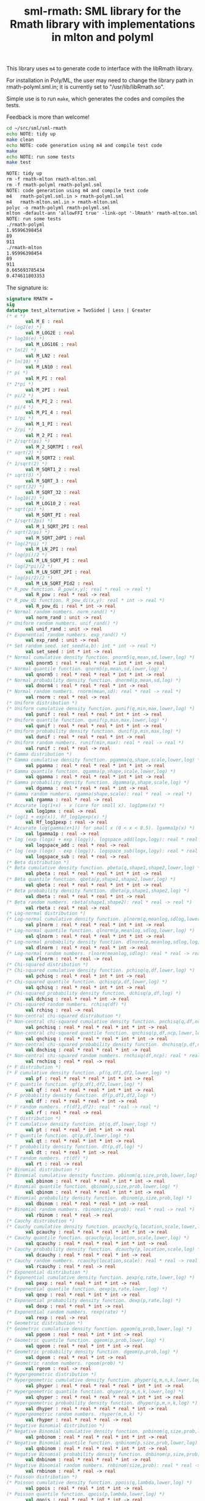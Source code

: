 #+title: sml-rmath: SML library for the Rmath library with implementations in mlton and polyml

#+OPTIONS: H:3 toc:nil num:nil

This library uses =m4= to generate code to interface with the libRmath library.

For installation in Poly/ML, the user may need to change the library path in rmath-polyml.sml.in; it is currently set to "/usr/lib/libRmath.so".

Simple use is to run =make=, which generates the codes and compiles the tests.

Feedback is more than welcome!

#+BEGIN_SRC bash :exports both :results org
cd ~/src/sml/sml-rmath
echo NOTE: tidy up
make clean 
echo NOTE: code generation using m4 and compile test code
make
echo NOTE: run some tests
make test
#+END_SRC

#+RESULTS:
#+BEGIN_SRC org
NOTE: tidy up
rm -f rmath-mlton rmath-mlton.sml
rm -f rmath-polyml rmath-polyml.sml
NOTE: code generation using m4 and compile test code
m4   rmath-polyml.sml.in > rmath-polyml.sml
m4   rmath-mlton.sml.in > rmath-mlton.sml
polyc -o rmath-polyml rmath-polyml.sml
mlton -default-ann 'allowFFI true' -link-opt '-lRmath' rmath-mlton.sml
NOTE: run some tests
./rmath-polyml
1.95996398454
89
911
./rmath-mlton
1.95996398454
89
911
0.665693785434
0.474611803353
#+END_SRC

The signature is:

#+BEGIN_SRC sml
signature RMATH =
sig
datatype test_alternative = TwoSided | Less | Greater
(* e *)
       val M_E : real
(* log2(e) *)
       val M_LOG2E : real
(* log10(e) *)
       val M_LOG10E : real
(* ln(2) *)
       val M_LN2 : real
(* ln(10) *)
       val M_LN10 : real
(* pi *)
       val M_PI : real
(* 2*pi *)
       val M_2PI : real
(* pi/2 *)
       val M_PI_2 : real
(* pi/4 *)
       val M_PI_4 : real
(* 1/pi *)
       val M_1_PI : real
(* 2/pi *)
       val M_2_PI : real
(* 2/sqrt(pi) *)
       val M_2_SQRTPI : real
(* sqrt(2) *)
       val M_SQRT2 : real
(* 1/sqrt(2) *)
       val M_SQRT1_2 : real
(* sqrt(3) *)
       val M_SQRT_3 : real
(* sqrt(32) *)
       val M_SQRT_32 : real
(* log10(2) *)
       val M_LOG10_2 : real
(* sqrt(pi) *)
       val M_SQRT_PI : real
(* 1/sqrt(2pi) *)
       val M_1_SQRT_2PI : real
(* sqrt(2/pi) *)
       val M_SQRT_2dPI : real
(* log(2*pi) *)
       val M_LN_2PI : real
(* log(pi)/2 *)
       val M_LN_SQRT_PI : real
(* log(2*pi)/2 *)
       val M_LN_SQRT_2PI : real
(* log(pi/2)/2 *)
       val M_LN_SQRT_PId2 : real
(* R_pow function. R_pow(x,y): real * real -> real *)
       val R_pow : real * real -> real
(* R_pow_di function. R_pow_di(x,y): real * int -> real *)
       val R_pow_di : real * int -> real
(* Normal random numbers. norm_rand() *)
       val norm_rand : unit -> real
(* Uniform random numbers. unif_rand() *)
       val unif_rand : unit -> real
(* Exponential random numbers. exp_rand() *)
       val exp_rand : unit -> real
(* Set random seed. set_seed(a,b): int * int -> real *)
       val set_seed : int * int -> real
(* Normal cumulative density function. pnorm5(q,mean,sd,lower,log) *)
       val pnorm5 : real * real * real * int * int -> real
(* Normal quantile function. qnorm5(p,mean,sd,lower,log) *)
       val qnorm5 : real * real * real * int * int -> real
(* Normal probability density function. dnorm4(p,mean,sd,log) *)
       val dnorm4 : real * real * real * int -> real
(* Normal random numbers. rnorm(mean,sd): real * real -> real *)
       val rnorm : real * real -> real
(* Uniform distribution *)
(* Uniform cumulative density function. punif(q,min,max,lower,log) *)
       val punif : real * real * real * int * int -> real
(* Uniform quantile function. qunif(p,min,max,lower,log) *)
       val qunif : real * real * real * int * int -> real
(* Uniform probability density function. dunif(p,min,max,log) *)
       val dunif : real * real * real * int -> real
(* Uniform random numbers. runif(min,max): real * real -> real *)
       val runif : real * real -> real
(* Gamma distribution *)
(* Gamma cumulative density function. pgamma(q,shape,scale,lower,log) *)
       val pgamma : real * real * real * int * int -> real
(* Gamma quantile function. qgamma(p,shape,scale,lower,log) *)
       val qgamma : real * real * real * int * int -> real
(* Gamma probability density function. dgamma(p,shape,scale,log) *)
       val dgamma : real * real * real * int -> real
(* Gamma random numbers. rgamma(shape,scale): real * real -> real *)
       val rgamma : real * real -> real
(* Accurate log(1+x) - x (care for small x). log1pmx(x) *)
       val log1pmx : real -> real
(* log(1 + exp(x)). Rf_log1pexp(x) *)
       val Rf_log1pexp : real -> real
(* Accurate log(gamma(x+1)) for small x (0 < x < 0.5). lgamma1p(x) *)
       val lgamma1p : real -> real
(* log (exp (logx) + exp (logy)). logspace_add(logx,logy): real * real -> real *)
       val logspace_add : real * real -> real
(* log (exp (logx) - exp (logy)). logspace_sub(logx,logy): real * real -> real *)
       val logspace_sub : real * real -> real
(* Beta distribution *)
(* Beta cumulative density function. pbeta(q,shape1,shape2,lower,log) *)
       val pbeta : real * real * real * int * int -> real
(* Beta quantile function. qbeta(p,shape1,shape2,lower,log) *)
       val qbeta : real * real * real * int * int -> real
(* Beta probability density function. dbeta(p,shape1,shape2,log) *)
       val dbeta : real * real * real * int -> real
(* Beta random numbers. rbeta(shape1,shape2): real * real -> real *)
       val rbeta : real * real -> real
(* Log-normal distribution *)
(* Log-normal cumulative density function. plnorm(q,meanlog,sdlog,lower,log) *)
       val plnorm : real * real * real * int * int -> real
(* Log-normal quantile function. qlnorm(p,meanlog,sdlog,lower,log) *)
       val qlnorm : real * real * real * int * int -> real
(* Log-normal probability density function. dlnorm(p,meanlog,sdlog,log) *)
       val dlnorm : real * real * real * int -> real
(* Log-normal random numbers. rlnorm(meanlog,sdlog): real * real -> real *)
       val rlnorm : real * real -> real
(* Chi-squared distribution *)
(* Chi-squared cumulative density function. pchisq(q,df,lower,log) *)
       val pchisq : real * real * int * int -> real
(* Chi-squared quantile function. qchisq(p,df,lower,log) *)
       val qchisq : real * real * int * int -> real
(* Chi-squared probability density function. dchisq(p,df,log) *)
       val dchisq : real * real * int -> real
(* Chi-squared random numbers. rchisq(df) *)
       val rchisq : real -> real
(* Non-central chi-squared distribution *)
(* Non-central chi-squared cumulative density function. pnchisq(q,df,ncp,lower,log) *)
       val pnchisq : real * real * real * int * int -> real
(* Non-central chi-squared quantile function. qnchisq(p,df,ncp,lower,log) *)
       val qnchisq : real * real * real * int * int -> real
(* Non-central chi-squared probability density function. dnchisq(p,df,ncp,log) *)
       val dnchisq : real * real * real * int -> real
(* Non-central chi-squared random numbers. rnchisq(df,ncp): real * real -> real *)
       val rnchisq : real * real -> real
(* F distribution *)
(* F cumulative density function. pf(q,df1,df2,lower,log) *)
       val pf : real * real * real * int * int -> real
(* F quantile function. qf(p,df1,df2,lower,log) *)
       val qf : real * real * real * int * int -> real
(* F probability density function. df(p,df1,df2,log) *)
       val df : real * real * real * int -> real
(* F random numbers. rf(df1,df2): real * real -> real *)
       val rf : real * real -> real
(* T distribution *)
(* T cumulative density function. pt(q,df,lower,log) *)
       val pt : real * real * int * int -> real
(* T quantile function. qt(p,df,lower,log) *)
       val qt : real * real * int * int -> real
(* T probability density function. dt(p,df,log) *)
       val dt : real * real * int -> real
(* T random numbers. rt(df) *)
       val rt : real -> real
(* Binomial distribution *)
(* Binomial cumulative density function. pbinom(q,size,prob,lower,log) *)
       val pbinom : real * real * real * int * int -> real
(* Binomial quantile function. qbinom(p,size,prob,lower,log) *)
       val qbinom : real * real * real * int * int -> real
(* Binomial probability density function. dbinom(p,size,prob,log) *)
       val dbinom : real * real * real * int -> real
(* Binomial random numbers. rbinom(size,prob): real * real -> real *)
       val rbinom : real * real -> real
(* Cauchy distribution *)
(* Cauchy cumulative density function. pcauchy(q,location,scale,lower,log) *)
       val pcauchy : real * real * real * int * int -> real
(* Cauchy quantile function. qcauchy(p,location,scale,lower,log) *)
       val qcauchy : real * real * real * int * int -> real
(* Cauchy probability density function. dcauchy(p,location,scale,log) *)
       val dcauchy : real * real * real * int -> real
(* Cauchy random numbers. rcauchy(location,scale): real * real -> real *)
       val rcauchy : real * real -> real
(* Exponential distribution *)
(* Exponential cumulative density function. pexp(q,rate,lower,log) *)
       val pexp : real * real * int * int -> real
(* Exponential quantile function. qexp(p,rate,lower,log) *)
       val qexp : real * real * int * int -> real
(* Exponential probability density function. dexp(p,rate,log) *)
       val dexp : real * real * int -> real
(* Exponential random numbers. rexp(rate) *)
       val rexp : real -> real
(* Geometric distribution *)
(* Geometric cumulative density function. pgeom(q,prob,lower,log) *)
       val pgeom : real * real * int * int -> real
(* Geometric quantile function. qgeom(p,prob,lower,log) *)
       val qgeom : real * real * int * int -> real
(* Geometric probability density function. dgeom(p,prob,log) *)
       val dgeom : real * real * int -> real
(* Geometric random numbers. rgeom(prob) *)
       val rgeom : real -> real
(* Hypergeometric distribution *)
(* Hypergeometric cumulative density function. phyper(q,m,n,k,lower,log) *)
       val phyper : real * real * real * real * int * int -> real
(* Hypergeometric quantile function. qhyper(p,m,n,k,lower,log) *)
       val qhyper : real * real * real * real * int * int -> real
(* Hypergeometric probability density function. dhyper(p,m,n,k,log) *)
       val dhyper : real * real * real * real * int -> real
(* Hypergeometric random numbers. rhyper(m,n,k) *)
       val rhyper : real * real * real -> real
(* Negative Binomial distribution *)
(* Negative Binomial cumulative density function. pnbinom(q,size,prob,lower,log) *)
       val pnbinom : real * real * real * int * int -> real
(* Negative Binomial quantile function. qnbinom(p,size,prob,lower,log) *)
       val qnbinom : real * real * real * int * int -> real
(* Negative Binomial probability density function. dnbinom(p,size,prob,log) *)
       val dnbinom : real * real * real * int -> real
(* Negative Binomial random numbers. rnbinom(size,prob): real * real -> real *)
       val rnbinom : real * real -> real
(* Poisson distribution *)
(* Poisson cumulative density function. ppois(q,lambda,lower,log) *)
       val ppois : real * real * int * int -> real
(* Poisson quantile function. qpois(p,lambda,lower,log) *)
       val qpois : real * real * int * int -> real
(* Poisson probability density function. dpois(p,lambda,log) *)
       val dpois : real * real * int -> real
(* Poisson random numbers. rpois(lambda) *)
       val rpois : real -> real
(* Weibull distribution *)
(* Weibull cumulative density function. pweibull(q,shape,scale,lower,log) *)
       val pweibull : real * real * real * int * int -> real
(* Weibull quantile function. qweibull(p,shape,scale,lower,log) *)
       val qweibull : real * real * real * int * int -> real
(* Weibull probability density function. dweibull(p,shape,scale,log) *)
       val dweibull : real * real * real * int -> real
(* Weibull random numbers. rweibull(shape,scale): real * real -> real *)
       val rweibull : real * real -> real
(* Logistic distribution *)
(* Logistic cumulative density function. plogis(q,location,scale,lower,log) *)
       val plogis : real * real * real * int * int -> real
(* Logistic quantile function. qlogis(p,location,scale,lower,log) *)
       val qlogis : real * real * real * int * int -> real
(* Logistic probability density function. dlogis(p,location,scale,log) *)
       val dlogis : real * real * real * int -> real
(* Logistic random numbers. rlogis(location,scale): real * real -> real *)
       val rlogis : real * real -> real
(* Non-central beta cumulative distribution function. pnbeta(q,shape1,shape2,ncp,lower,log) *)
       val pnbeta : real * real * real * real * int * int -> real
(* Non-central beta quantile function. qnbeta(p,shape1,shape2,ncp,lower,log) *)
       val qnbeta : real * real * real * real * int * int -> real
(* Non-central beta probability density function. dnbeta(x,shape1,shape2,ncp,log) *)
       val dnbeta : real * real * real * real * int -> real
(* Non-central F cumulative distribution function. pnf(q,df1,df2,ncp,lower,log) *)
       val pnf : real * real * real * real * int * int -> real
(* Non-central F quantile function. qnf(p,df1,df2,ncp,lower,log) *)
       val qnf : real * real * real * real * int * int -> real
(* Non-central F probability density function. dnf(x,df1,df2,ncp,log) *)
       val dnf : real * real * real * real * int -> real
(* Non-central Student t cumulative distribution function. pnt(q,df,ncp,lower,log) *)
       val pnt : real * real * real * int * int -> real
(* Non-central Student t quantile function. qnt(p,df,ncp,lower,log) *)
       val qnt : real * real * real * int * int -> real
(* Non-central Student t probability density function. dnt(x,df,ncp,log) *)
       val dnt : real * real * real * int -> real
(* Studentised rangecumulative distribution function. ptukey(q,nmeans,df,nranges,lower,log) *)
       val ptukey : real * real * real * real * int * int -> real
(* Studentised range quantile function. qtukey(p,nmeans,df,nranges,lower,log) *)
       val qtukey : real * real * real * real * int * int -> real
(* Wilcoxon rank sum distribution *)
(* Wilcoxon rank sum cumulative density function. pwilcox(q,m,n,lower,log) *)
       val pwilcox : real * real * real * int * int -> real
(* Wilcoxon rank sum quantile function. qwilcox(p,m,n,lower,log) *)
       val qwilcox : real * real * real * int * int -> real
(* Wilcoxon rank sum probability density function. dwilcox(p,m,n,log) *)
       val dwilcox : real * real * real * int -> real
(* Wilcoxon rank sum random numbers. rwilcox(m,n): real * real -> real *)
       val rwilcox : real * real -> real
(* Wilcoxon signed rank distribution *)
(* Wilcoxon signed rank cumulative density function. psignrank(q,n,lower,log) *)
       val psignrank : real * real * int * int -> real
(* Wilcoxon signed rank quantile function. qsignrank(p,n,lower,log) *)
       val qsignrank : real * real * int * int -> real
(* Wilcoxon signed rank probability density function. dsignrank(p,n,log) *)
       val dsignrank : real * real * int -> real
(* Wilcoxon signed rank random numbers. rsignrank(n) *)
       val rsignrank : real -> real
(* gammafn. gammafn(x) *)
       val gammafn : real -> real
(* lgammafn. lgammafn(x) *)
       val lgammafn : real -> real
(* psigamma. psigamma(x,y): real * real -> real *)
       val psigamma : real * real -> real
(* digamma. digamma(x) *)
       val digamma : real -> real
(* trigamma. trigamma(x) *)
       val trigamma : real -> real
(* tetragamma. tetragamma(x) *)
       val tetragamma : real -> real
(* pentagamma. pentagamma(x) *)
       val pentagamma : real -> real
(* beta. beta(x,y): real * real -> real *)
       val beta : real * real -> real
(* lbeta. lbeta(x,y): real * real -> real *)
       val lbeta : real * real -> real
(* choose. choose(n,k): real * real -> real *)
       val choose : real * real -> real
(* lchoose. lchoose(n,k): real * real -> real *)
       val lchoose : real * real -> real
(* bessel_i. bessel_i(x,nu,scaled) *)
       val bessel_i : real * real * real -> real
(* bessel_j. bessel_j(x,nu): real * real -> real *)
       val bessel_j : real * real -> real
(* bessel_k. bessel_k(x,nu,scaled) *)
       val bessel_k : real * real * real -> real
(* bessel_y. bessel_y(x,nu): real * real -> real *)
       val bessel_y : real * real -> real
(* fmax2. fmax2(x,y): real * real -> real *)
       val fmax2 : real * real -> real
(* fmin2. fmin2(x,y): real * real -> real *)
       val fmin2 : real * real -> real
(* sign. sign(x) *)
       val sign : real -> real
(* fprec. fprec(x,y): real * real -> real *)
       val fprec : real * real -> real
(* fround. fround(x,y): real * real -> real *)
       val fround : real * real -> real
(* fsign. fsign(x,y): real * real -> real *)
       val fsign : real * real -> real
(* ftrunc. ftrunc(x) *)
       val ftrunc : real -> real
(* cospi. cospi(x) *)
       val cospi : real -> real
(* sinpi. sinpi(x) *)
       val sinpi : real -> real
(* tanpi. tanpi(x) *)
       val tanpi : real -> real
val imax2 : int * int -> int
val imin2 : int * int -> int
val log1pexp : real -> real
val qnorm : real * real * real * int * int -> real
val pnorm : real * real * real * int * int -> real
val dnorm : real * real * real * int -> real
val get_seed : unit -> int * int
val rmultinom : int * real Array.array -> int Array.array
val lgammafn_sign : real -> real * int
(* some additional functions *)
val poisson_ci : real * real * test_alternative -> real * real
val poisson_test : real * real * real * test_alternative -> real
end
#+end_src
